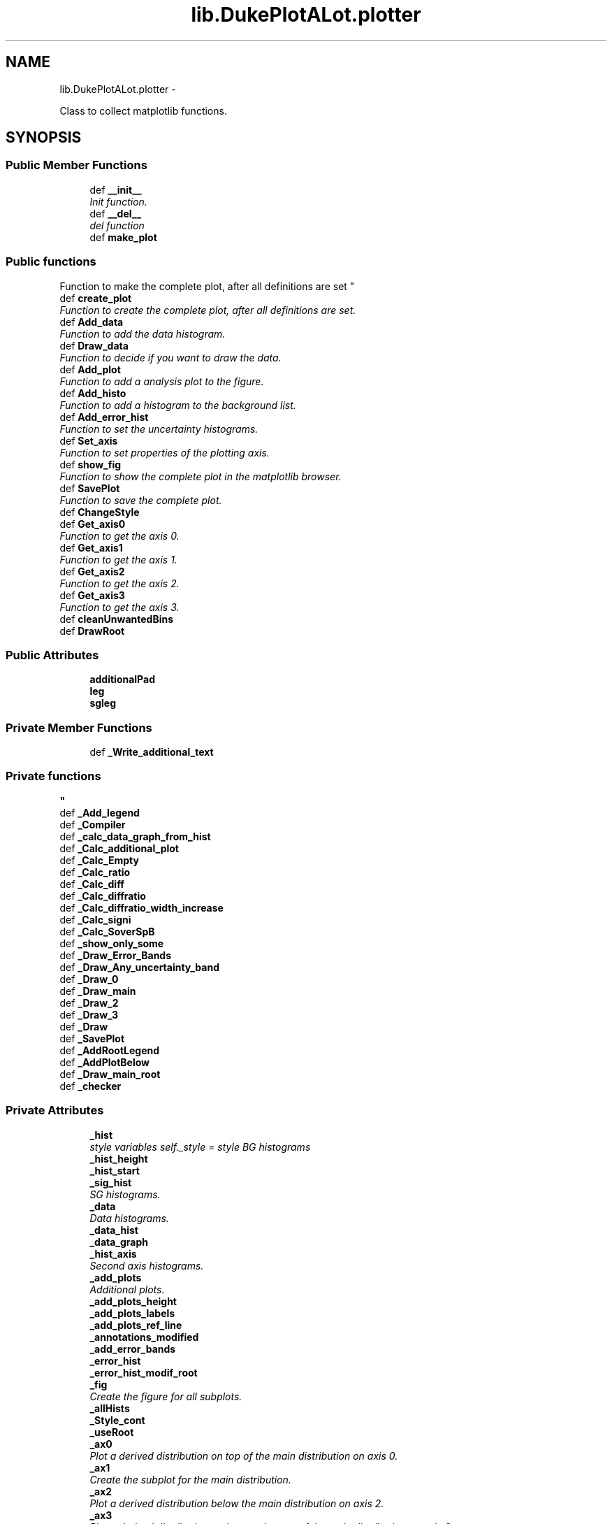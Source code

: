 .TH "lib.DukePlotALot.plotter" 3 "Mon Sep 14 2015" "PlotLib" \" -*- nroff -*-
.ad l
.nh
.SH NAME
lib.DukePlotALot.plotter \- 
.PP
Class to collect matplotlib functions\&.  

.SH SYNOPSIS
.br
.PP
.SS "Public Member Functions"

.in +1c
.ti -1c
.RI "def \fB__init__\fP"
.br
.RI "\fIInit function\&. \fP"
.ti -1c
.RI "def \fB__del__\fP"
.br
.RI "\fIdel function \fP"
.ti -1c
.RI "def \fBmake_plot\fP"
.br
.RI "\fI
.PP
 
.SS "Public functions "
.PP
Function to make the complete plot, after all definitions are set \fP"
.ti -1c
.RI "def \fBcreate_plot\fP"
.br
.RI "\fIFunction to create the complete plot, after all definitions are set\&. \fP"
.ti -1c
.RI "def \fBAdd_data\fP"
.br
.RI "\fIFunction to add the data histogram\&. \fP"
.ti -1c
.RI "def \fBDraw_data\fP"
.br
.RI "\fIFunction to decide if you want to draw the data\&. \fP"
.ti -1c
.RI "def \fBAdd_plot\fP"
.br
.RI "\fIFunction to add a analysis plot to the figure\&. \fP"
.ti -1c
.RI "def \fBAdd_histo\fP"
.br
.RI "\fIFunction to add a histogram to the background list\&. \fP"
.ti -1c
.RI "def \fBAdd_error_hist\fP"
.br
.RI "\fIFunction to set the uncertainty histograms\&. \fP"
.ti -1c
.RI "def \fBSet_axis\fP"
.br
.RI "\fIFunction to set properties of the plotting axis\&. \fP"
.ti -1c
.RI "def \fBshow_fig\fP"
.br
.RI "\fIFunction to show the complete plot in the matplotlib browser\&. \fP"
.ti -1c
.RI "def \fBSavePlot\fP"
.br
.RI "\fIFunction to save the complete plot\&. \fP"
.ti -1c
.RI "def \fBChangeStyle\fP"
.br
.ti -1c
.RI "def \fBGet_axis0\fP"
.br
.RI "\fIFunction to get the axis 0\&. \fP"
.ti -1c
.RI "def \fBGet_axis1\fP"
.br
.RI "\fIFunction to get the axis 1\&. \fP"
.ti -1c
.RI "def \fBGet_axis2\fP"
.br
.RI "\fIFunction to get the axis 2\&. \fP"
.ti -1c
.RI "def \fBGet_axis3\fP"
.br
.RI "\fIFunction to get the axis 3\&. \fP"
.ti -1c
.RI "def \fBcleanUnwantedBins\fP"
.br
.ti -1c
.RI "def \fBDrawRoot\fP"
.br
.in -1c
.SS "Public Attributes"

.in +1c
.ti -1c
.RI "\fBadditionalPad\fP"
.br
.ti -1c
.RI "\fBleg\fP"
.br
.ti -1c
.RI "\fBsgleg\fP"
.br
.in -1c
.SS "Private Member Functions"

.in +1c
.ti -1c
.RI "def \fB_Write_additional_text\fP"
.br
.RI "\fI
.PP
 
.SS "Private functions "
\fP"
.ti -1c
.RI "def \fB_Add_legend\fP"
.br
.ti -1c
.RI "def \fB_Compiler\fP"
.br
.ti -1c
.RI "def \fB_calc_data_graph_from_hist\fP"
.br
.ti -1c
.RI "def \fB_Calc_additional_plot\fP"
.br
.ti -1c
.RI "def \fB_Calc_Empty\fP"
.br
.ti -1c
.RI "def \fB_Calc_ratio\fP"
.br
.ti -1c
.RI "def \fB_Calc_diff\fP"
.br
.ti -1c
.RI "def \fB_Calc_diffratio\fP"
.br
.ti -1c
.RI "def \fB_Calc_diffratio_width_increase\fP"
.br
.ti -1c
.RI "def \fB_Calc_signi\fP"
.br
.ti -1c
.RI "def \fB_Calc_SoverSpB\fP"
.br
.ti -1c
.RI "def \fB_show_only_some\fP"
.br
.ti -1c
.RI "def \fB_Draw_Error_Bands\fP"
.br
.ti -1c
.RI "def \fB_Draw_Any_uncertainty_band\fP"
.br
.ti -1c
.RI "def \fB_Draw_0\fP"
.br
.ti -1c
.RI "def \fB_Draw_main\fP"
.br
.ti -1c
.RI "def \fB_Draw_2\fP"
.br
.ti -1c
.RI "def \fB_Draw_3\fP"
.br
.ti -1c
.RI "def \fB_Draw\fP"
.br
.ti -1c
.RI "def \fB_SavePlot\fP"
.br
.ti -1c
.RI "def \fB_AddRootLegend\fP"
.br
.ti -1c
.RI "def \fB_AddPlotBelow\fP"
.br
.ti -1c
.RI "def \fB_Draw_main_root\fP"
.br
.ti -1c
.RI "def \fB_checker\fP"
.br
.in -1c
.SS "Private Attributes"

.in +1c
.ti -1c
.RI "\fB_hist\fP"
.br
.RI "\fIstyle variables self\&._style = style BG histograms \fP"
.ti -1c
.RI "\fB_hist_height\fP"
.br
.ti -1c
.RI "\fB_hist_start\fP"
.br
.ti -1c
.RI "\fB_sig_hist\fP"
.br
.RI "\fISG histograms\&. \fP"
.ti -1c
.RI "\fB_data\fP"
.br
.RI "\fIData histograms\&. \fP"
.ti -1c
.RI "\fB_data_hist\fP"
.br
.ti -1c
.RI "\fB_data_graph\fP"
.br
.ti -1c
.RI "\fB_hist_axis\fP"
.br
.RI "\fISecond axis histograms\&. \fP"
.ti -1c
.RI "\fB_add_plots\fP"
.br
.RI "\fIAdditional plots\&. \fP"
.ti -1c
.RI "\fB_add_plots_height\fP"
.br
.ti -1c
.RI "\fB_add_plots_labels\fP"
.br
.ti -1c
.RI "\fB_add_plots_ref_line\fP"
.br
.ti -1c
.RI "\fB_annotations_modified\fP"
.br
.ti -1c
.RI "\fB_add_error_bands\fP"
.br
.ti -1c
.RI "\fB_error_hist\fP"
.br
.ti -1c
.RI "\fB_error_hist_modif_root\fP"
.br
.ti -1c
.RI "\fB_fig\fP"
.br
.RI "\fICreate the figure for all subplots\&. \fP"
.ti -1c
.RI "\fB_allHists\fP"
.br
.ti -1c
.RI "\fB_Style_cont\fP"
.br
.ti -1c
.RI "\fB_useRoot\fP"
.br
.ti -1c
.RI "\fB_ax0\fP"
.br
.RI "\fIPlot a derived distribution on top of the main distribution on axis 0\&. \fP"
.ti -1c
.RI "\fB_ax1\fP"
.br
.RI "\fICreate the subplot for the main distribution\&. \fP"
.ti -1c
.RI "\fB_ax2\fP"
.br
.RI "\fIPlot a derived distribution below the main distribution on axis 2\&. \fP"
.ti -1c
.RI "\fB_ax3\fP"
.br
.RI "\fIPlot a derived distribution at the very bottom of the main distribution on axis 3\&. \fP"
.ti -1c
.RI "\fB_mainPad\fP"
.br
.RI "\fIsetup the window and pads to draw a ratio \fP"
.ti -1c
.RI "\fB_canvas\fP"
.br
.ti -1c
.RI "\fB_referenceHeight\fP"
.br
.in -1c
.SH "Detailed Description"
.PP 
Class to collect matplotlib functions\&. 

To use the various matplotlib functions to produce the standard plots (with data[optional], signal[optional], background and uncertainties[optional])\&. Also different analysis distributions like ratio or siginficance can be added\&.
.PP
Include handling of overflow bins  Handling of asymetric errors (systematics)
.PP
written by Soeren Erdweg 2014-2015 
.PP
Definition at line 43 of file DukePlotALot\&.py\&.
.SH "Constructor & Destructor Documentation"
.PP 
.SS "def lib\&.DukePlotALot\&.plotter\&.__init__ (self, hist = \fC[]\fP, sig = \fC[]\fP, hist_axis = \fC[]\fP, data_hist = \fCNone\fP, data = \fCFalse\fP, style = \fCsc\&.style_container()\fP, kwargs)"

.PP
Init function\&. In this function the default variables are set\&. Also the style can be defined and the histogram input can be given\&. 
.PP
\fBParameters:\fP
.RS 4
\fIhist\fP List of background histograms (default = []) 
.br
\fIsig\fP List of signal histograms (default = []) 
.br
\fIdata_hist\fP Data histogram (default = None) 
.br
\fIdata\fP Bool if data should be plotted (default = False) 
.br
\fIstyle\fP Style container that should be used for the plot 
.br
\fIkwargs\fP dict of key word arguments that will be passed to style 
.RE
.PP

.PP
Definition at line 54 of file DukePlotALot\&.py\&.
.SS "def lib\&.DukePlotALot\&.plotter\&.__del__ (self)"

.PP
del function This deletes the main objects nedded to not get a crash at the end! 
.PP
Definition at line 97 of file DukePlotALot\&.py\&.
.PP
References lib\&.DukePlotALot\&.plotter\&._data_hist, lib\&.DukePlotALot\&.plotter\&._fig, lib\&.DukePlotALot\&.plotter\&._hist, lib\&.DukePlotALot\&.plotter\&._hist_axis, and lib\&.DukePlotALot\&.plotter\&._sig_hist\&.
.SH "Member Function Documentation"
.PP 
.SS "def lib\&.DukePlotALot\&.plotter\&._Add_legend (self)\fC [private]\fP"

.PP
Definition at line 327 of file DukePlotALot\&.py\&.
.PP
References lib\&.DukePlotALot\&.plotter\&._add_error_bands, lib\&.DukePlotALot\&.plotter\&._add_plots, lib\&.DukePlotALot\&.plotter\&._add_plots_height, lib\&.DukePlotALot\&.plotter\&._data, lib\&.DukePlotALot\&.plotter\&._error_hist, lib\&.DukePlotALot\&.plotter\&._hist, lib\&.DukePlotALot\&.plotter\&._hist_axis, and lib\&.DukePlotALot\&.plotter\&._sig_hist\&.
.SS "def lib\&.DukePlotALot\&.plotter\&._AddPlotBelow (self)\fC [private]\fP"

.PP
Definition at line 1390 of file DukePlotALot\&.py\&.
.PP
References lib\&.DukePlotALot\&.plotter\&._add_plots, and lib\&.DukePlotALot\&.plotter\&._add_plots_height\&.
.SS "def lib\&.DukePlotALot\&.plotter\&._AddRootLegend (self)\fC [private]\fP"

.PP
Definition at line 1357 of file DukePlotALot\&.py\&.
.PP
References lib\&.DukePlotALot\&.plotter\&._add_error_bands, lib\&.DukePlotALot\&.plotter\&._data, lib\&.DukePlotALot\&.plotter\&._data_hist, lib\&.DukePlotALot\&.plotter\&._error_hist, lib\&.DukePlotALot\&.plotter\&._error_hist_modif_root, lib\&.DukePlotALot\&.plotter\&._hist, lib\&.DukePlotALot\&.plotter\&._referenceHeight, and lib\&.DukePlotALot\&.plotter\&.leg\&.
.PP
Referenced by lib\&.DukePlotALot\&.plotter\&._Draw_main_root()\&.
.SS "def lib\&.DukePlotALot\&.plotter\&._Calc_additional_plot (self, plot, pos)\fC [private]\fP"

.PP
Definition at line 591 of file DukePlotALot\&.py\&.
.PP
References lib\&.DukePlotALot\&.plotter\&._add_plots_labels, lib\&.DukePlotALot\&.plotter\&._add_plots_ref_line, lib\&.DukePlotALot\&.plotter\&._Calc_diff(), lib\&.DukePlotALot\&.plotter\&._Calc_diffratio(), lib\&.DukePlotALot\&.plotter\&._Calc_diffratio_width_increase(), lib\&.DukePlotALot\&.plotter\&._Calc_Empty(), lib\&.DukePlotALot\&.plotter\&._Calc_ratio(), lib\&.DukePlotALot\&.plotter\&._Calc_signi(), and lib\&.DukePlotALot\&.plotter\&._Calc_SoverSpB()\&.
.SS "def lib\&.DukePlotALot\&.plotter\&._calc_data_graph_from_hist (self)\fC [private]\fP"

.PP
Definition at line 539 of file DukePlotALot\&.py\&.
.PP
References lib\&.DukePlotALot\&.plotter\&._data_graph, and lib\&.DukePlotALot\&.plotter\&._data_hist\&.
.PP
Referenced by lib\&.DukePlotALot\&.plotter\&._Compiler(), and lib\&.DukePlotALot\&.plotter\&._Draw_main_root()\&.
.SS "def lib\&.DukePlotALot\&.plotter\&._Calc_diff (self)\fC [private]\fP"

.PP
Definition at line 664 of file DukePlotALot\&.py\&.
.PP
References lib\&.DukePlotALot\&.plotter\&._data_hist, lib\&.DukePlotALot\&.plotter\&._error_hist, lib\&.DukePlotALot\&.plotter\&._hist, and lib\&.DukePlotALot\&.plotter\&.cleanUnwantedBins()\&.
.PP
Referenced by lib\&.DukePlotALot\&.plotter\&._Calc_additional_plot()\&.
.SS "def lib\&.DukePlotALot\&.plotter\&._Calc_diffratio (self)\fC [private]\fP"

.PP
Definition at line 696 of file DukePlotALot\&.py\&.
.PP
References lib\&.DukePlotALot\&.plotter\&._data_hist, lib\&.DukePlotALot\&.plotter\&._error_hist, lib\&.DukePlotALot\&.plotter\&._hist, and lib\&.DukePlotALot\&.plotter\&.cleanUnwantedBins()\&.
.PP
Referenced by lib\&.DukePlotALot\&.plotter\&._Calc_additional_plot()\&.
.SS "def lib\&.DukePlotALot\&.plotter\&._Calc_diffratio_width_increase (self)\fC [private]\fP"

.PP
Definition at line 734 of file DukePlotALot\&.py\&.
.PP
References lib\&.DukePlotALot\&.plotter\&._error_hist, lib\&.DukePlotALot\&.plotter\&._hist, and lib\&.DukePlotALot\&.plotter\&.cleanUnwantedBins()\&.
.PP
Referenced by lib\&.DukePlotALot\&.plotter\&._Calc_additional_plot()\&.
.SS "def lib\&.DukePlotALot\&.plotter\&._Calc_Empty (self)\fC [private]\fP"

.PP
Definition at line 622 of file DukePlotALot\&.py\&.
.PP
References lib\&.DukePlotALot\&.plotter\&._hist, and lib\&.DukePlotALot\&.plotter\&._sig_hist\&.
.PP
Referenced by lib\&.DukePlotALot\&.plotter\&._Calc_additional_plot()\&.
.SS "def lib\&.DukePlotALot\&.plotter\&._Calc_ratio (self)\fC [private]\fP"

.PP
Definition at line 632 of file DukePlotALot\&.py\&.
.PP
References lib\&.DukePlotALot\&.plotter\&._data_hist, lib\&.DukePlotALot\&.plotter\&._error_hist, lib\&.DukePlotALot\&.plotter\&._hist, and lib\&.DukePlotALot\&.plotter\&.cleanUnwantedBins()\&.
.PP
Referenced by lib\&.DukePlotALot\&.plotter\&._Calc_additional_plot()\&.
.SS "def lib\&.DukePlotALot\&.plotter\&._Calc_signi (self)\fC [private]\fP"

.PP
Definition at line 801 of file DukePlotALot\&.py\&.
.PP
References lib\&.DukePlotALot\&.plotter\&._error_hist, and lib\&.DukePlotALot\&.plotter\&._hist\&.
.PP
Referenced by lib\&.DukePlotALot\&.plotter\&._Calc_additional_plot()\&.
.SS "def lib\&.DukePlotALot\&.plotter\&._Calc_SoverSpB (self)\fC [private]\fP"

.PP
Definition at line 851 of file DukePlotALot\&.py\&.
.PP
References lib\&.DukePlotALot\&.plotter\&._error_hist, lib\&.DukePlotALot\&.plotter\&._hist, and lib\&.DukePlotALot\&.plotter\&._sig_hist\&.
.PP
Referenced by lib\&.DukePlotALot\&.plotter\&._Calc_additional_plot()\&.
.SS "def lib\&.DukePlotALot\&.plotter\&._checker (self)\fC [private]\fP"

.PP
Definition at line 1650 of file DukePlotALot\&.py\&.
.PP
Referenced by lib\&.DukePlotALot\&.plotter\&.create_plot(), and lib\&.DukePlotALot\&.plotter\&.make_plot()\&.
.SS "def lib\&.DukePlotALot\&.plotter\&._Compiler (self)\fC [private]\fP"

.PP
Definition at line 474 of file DukePlotALot\&.py\&.
.PP
References lib\&.DukePlotALot\&.plotter\&._add_error_bands, lib\&.DukePlotALot\&.plotter\&._add_plots, lib\&.DukePlotALot\&.plotter\&._add_plots_height, lib\&.DukePlotALot\&.plotter\&._calc_data_graph_from_hist(), lib\&.DukePlotALot\&.plotter\&._data, lib\&.DukePlotALot\&.plotter\&._error_hist, lib\&.DukePlotALot\&.plotter\&._hist, lib\&.DukePlotALot\&.plotter\&._hist_height, lib\&.DukePlotALot\&.plotter\&._hist_start, and lib\&.DukePlotALot\&.plotter\&._useRoot\&.
.PP
Referenced by lib\&.DukePlotALot\&.plotter\&.create_plot(), and lib\&.DukePlotALot\&.plotter\&.make_plot()\&.
.SS "def lib\&.DukePlotALot\&.plotter\&._Draw (self)\fC [private]\fP"

.PP
Definition at line 1317 of file DukePlotALot\&.py\&.
.PP
References lib\&.DukePlotALot\&.plotter\&._Draw_0(), lib\&.DukePlotALot\&.plotter\&._Draw_2(), lib\&.DukePlotALot\&.plotter\&._Draw_3(), lib\&.DukePlotALot\&.plotter\&._Draw_main(), lib\&.DukePlotALot\&.plotter\&._hist_axis, lib\&.DukePlotALot\&.plotter\&._useRoot, lib\&.DukePlotALot\&.plotter\&._Write_additional_text(), and lib\&.DukePlotALot\&.plotter\&.DrawRoot()\&.
.PP
Referenced by lib\&.DukePlotALot\&.plotter\&.create_plot(), and lib\&.DukePlotALot\&.plotter\&.make_plot()\&.
.SS "def lib\&.DukePlotALot\&.plotter\&._Draw_0 (self)\fC [private]\fP"

.PP
Definition at line 978 of file DukePlotALot\&.py\&.
.PP
References lib\&.DukePlotALot\&.plotter\&._add_plots\&.
.PP
Referenced by lib\&.DukePlotALot\&.plotter\&._Draw()\&.
.SS "def lib\&.DukePlotALot\&.plotter\&._Draw_2 (self)\fC [private]\fP"

.PP
Definition at line 1188 of file DukePlotALot\&.py\&.
.PP
References lib\&.DukePlotALot\&.plotter\&._add_plots\&.
.PP
Referenced by lib\&.DukePlotALot\&.plotter\&._Draw()\&.
.SS "def lib\&.DukePlotALot\&.plotter\&._Draw_3 (self)\fC [private]\fP"

.PP
Definition at line 1259 of file DukePlotALot\&.py\&.
.PP
References lib\&.DukePlotALot\&.plotter\&._add_plots\&.
.PP
Referenced by lib\&.DukePlotALot\&.plotter\&._Draw()\&.
.SS "def lib\&.DukePlotALot\&.plotter\&._Draw_Any_uncertainty_band (self, axis, x, y, err)\fC [private]\fP"

.PP
Definition at line 924 of file DukePlotALot\&.py\&.
.PP
References lib\&.DukePlotALot\&.plotter\&._error_hist\&.
.PP
Referenced by lib\&.DukePlotALot\&.plotter\&._Draw_Error_Bands()\&.
.SS "def lib\&.DukePlotALot\&.plotter\&._Draw_Error_Bands (self, axis1)\fC [private]\fP"

.PP
Definition at line 898 of file DukePlotALot\&.py\&.
.PP
References lib\&.DukePlotALot\&.plotter\&._Draw_Any_uncertainty_band(), lib\&.DukePlotALot\&.plotter\&._error_hist, and lib\&.DukePlotALot\&.plotter\&._hist\&.
.SS "def lib\&.DukePlotALot\&.plotter\&._Draw_main (self)\fC [private]\fP"

.PP
Definition at line 1028 of file DukePlotALot\&.py\&.
.PP
References lib\&.DukePlotALot\&.plotter\&._fig\&.
.PP
Referenced by lib\&.DukePlotALot\&.plotter\&._Draw(), and lib\&.DukePlotALot2D\&.plotter2D\&.create_plot()\&.
.SS "def lib\&.DukePlotALot\&.plotter\&._Draw_main_root (self)\fC [private]\fP"

.PP
Definition at line 1521 of file DukePlotALot\&.py\&.
.PP
References lib\&.DukePlotALot\&.plotter\&._add_error_bands, lib\&.DukePlotALot\&.plotter\&._AddRootLegend(), lib\&.DukePlotALot\&.plotter\&._calc_data_graph_from_hist(), lib\&.DukePlotALot\&.plotter\&._data, lib\&.DukePlotALot\&.plotter\&._data_graph, lib\&.DukePlotALot\&.plotter\&._error_hist, lib\&.DukePlotALot\&.plotter\&._error_hist_modif_root, lib\&.DukePlotALot\&.plotter\&._hist, and lib\&.DukePlotALot\&.plotter\&._sig_hist\&.
.SS "def lib\&.DukePlotALot\&.plotter\&._SavePlot (self, out_name)\fC [private]\fP"

.PP
Definition at line 1337 of file DukePlotALot\&.py\&.
.PP
References lib\&.DukePlotALot\&.plotter\&._useRoot\&.
.PP
Referenced by lib\&.DukePlotALot\&.plotter\&.make_plot(), lib\&.DukePlotALot2D\&.plotter2D\&.save_plot(), and lib\&.DukePlotALot\&.plotter\&.SavePlot()\&.
.SS "def lib\&.DukePlotALot\&.plotter\&._show_only_some (self, x, pos)\fC [private]\fP"

.PP
Definition at line 892 of file DukePlotALot\&.py\&.
.SS "def lib\&.DukePlotALot\&.plotter\&._Write_additional_text (self)\fC [private]\fP"

.PP

.PP
 
.SS "Private functions "

.PP
Definition at line 296 of file DukePlotALot\&.py\&.
.PP
References lib\&.DukePlotALot\&.plotter\&._hist_axis\&.
.PP
Referenced by lib\&.DukePlotALot\&.plotter\&._Draw()\&.
.SS "def lib\&.DukePlotALot\&.plotter\&.Add_data (self, data_hist, doData = \fCTrue\fP)"

.PP
Function to add the data histogram\&. This function is used to add a data histogram and set the bool to plot the data 
.PP
\fBParameters:\fP
.RS 4
\fIdata_hist\fP Data histogram that should be added 
.br
\fIdoData\fP Boolean if the data should be drawn (default = True) 
.RE
.PP

.PP
Definition at line 146 of file DukePlotALot\&.py\&.
.PP
References lib\&.DukePlotALot\&.plotter\&._data, and lib\&.DukePlotALot\&.plotter\&._data_hist\&.
.SS "def lib\&.DukePlotALot\&.plotter\&.Add_error_hist (self, histo = \fC[]\fP, labels = \fC[]\fP, band_center = \fC'ref'\fP, stacking = \fC'No'\fP)"

.PP
Function to set the uncertainty histograms\&. This function is used to add the systematic uncertainty histograms\&. 
.PP
\fBParameters:\fP
.RS 4
\fIhisto\fP List of histograms that contain as bin content the relativ systematic uncertainties\&. 
.br
\fIlabels\fP List of labels for the systematic uncertainties\&. 
.br
\fIband_center\fP Parameter where the error band should be centered ('ref', at the reference line, or 'val' around the e\&.g\&. ratio value) (default = 'ref') 
.br
\fIstacking\fP String to identify how to stack different systematic uncertainties ('No' stacking, 'linear' stacking, 'Nosum' no sum at all) (Default = 'No') 
.RE
.PP

.PP
Definition at line 204 of file DukePlotALot\&.py\&.
.PP
References lib\&.DukePlotALot\&.plotter\&._add_error_bands, and lib\&.DukePlotALot\&.plotter\&._error_hist\&.
.SS "def lib\&.DukePlotALot\&.plotter\&.Add_histo (self, histo)"

.PP
Function to add a histogram to the background list\&. This function is used to add an additional histogram to the list of background histogram\&. 
.PP
\fBParameters:\fP
.RS 4
\fIhisto\fP Histogram that should be added 
.RE
.PP

.PP
Definition at line 192 of file DukePlotALot\&.py\&.
.SS "def lib\&.DukePlotALot\&.plotter\&.Add_plot (self, plot = \fC'Ratio'\fP, pos = \fC0\fP, height = \fC15\fP, label = \fC''\fP)"

.PP
Function to add a analysis plot to the figure\&. This function is called to add an additional plot to the figure and define its properties, like where it should be placed and how much space of the figure should be taken by this plot\&. At the moment 'Ratio', 'Diff', 'Signi', 'DiffRatio' and 'SoverSplusB' are available as additional plots\&. 
.PP
\fBParameters:\fP
.RS 4
\fIplot\fP String of the plot name that should be added (default = 'Ratio') 
.br
\fIpos\fP Position where the plot should be added, 0 is on top of the main plot, 1 and 2 at the bottom (default = 0) 
.br
\fIheight\fP Height of the Plot from the whole plotting range in percent (default = 15) 
.br
\fIlabel\fP Label of the y-axis for this additional plot (default = ''[Use the default of this specific analysis plot]) 
.RE
.PP

.PP
Definition at line 168 of file DukePlotALot\&.py\&.
.PP
References lib\&.DukePlotALot\&.plotter\&._add_plots, lib\&.DukePlotALot\&.plotter\&._add_plots_height, and lib\&.DukePlotALot\&.plotter\&._add_plots_labels\&.
.SS "def lib\&.DukePlotALot\&.plotter\&.ChangeStyle (self, kwargs)"

.PP
Definition at line 241 of file DukePlotALot\&.py\&.
.PP
References lib\&.DukePlotALot\&.plotter\&._Style_cont\&.
.SS "def lib\&.DukePlotALot\&.plotter\&.cleanUnwantedBins (self, hist, toCleanHists)"

.PP
Definition at line 579 of file DukePlotALot\&.py\&.
.PP
Referenced by lib\&.DukePlotALot\&.plotter\&._Calc_diff(), lib\&.DukePlotALot\&.plotter\&._Calc_diffratio(), lib\&.DukePlotALot\&.plotter\&._Calc_diffratio_width_increase(), and lib\&.DukePlotALot\&.plotter\&._Calc_ratio()\&.
.SS "def lib\&.DukePlotALot\&.plotter\&.create_plot (self)"

.PP
Function to create the complete plot, after all definitions are set\&. This function calls the different sub functions used to produce the final plotsbut does not save it\&. 
.PP
\fBParameters:\fP
.RS 4
\fI_fig\fP Created plot, to do your own custemization 
.RE
.PP

.PP
Definition at line 125 of file DukePlotALot\&.py\&.
.PP
References lib\&.DukePlotALot\&.plotter\&._checker(), lib\&.DukePlotALot\&.plotter\&._Compiler(), lib\&.DukePlotALot\&.plotter\&._Draw(), and lib\&.DukePlotALot\&.plotter\&._fig\&.
.SS "def lib\&.DukePlotALot\&.plotter\&.Draw_data (self, doData = \fCTrue\fP)"

.PP
Function to decide if you want to draw the data\&. This function is used to set the bool to plot the data 
.PP
\fBParameters:\fP
.RS 4
\fIdoData\fP Boolean if the data should be drawn (default = True) 
.RE
.PP

.PP
Definition at line 154 of file DukePlotALot\&.py\&.
.PP
References lib\&.DukePlotALot\&.plotter\&._data\&.
.SS "def lib\&.DukePlotALot\&.plotter\&.DrawRoot (self)"

.PP
Definition at line 1486 of file DukePlotALot\&.py\&.
.PP
Referenced by lib\&.DukePlotALot\&.plotter\&._Draw()\&.
.SS "def lib\&.DukePlotALot\&.plotter\&.Get_axis0 (self)"

.PP
Function to get the axis 0\&. This function returns the axis for the top plot 
.PP
\fBParameters:\fP
.RS 4
\fIself\&._ax0\fP axis 0 
.RE
.PP

.PP
Definition at line 253 of file DukePlotALot\&.py\&.
.PP
References lib\&.DukePlotALot\&.plotter\&._ax0\&.
.SS "def lib\&.DukePlotALot\&.plotter\&.Get_axis1 (self)"

.PP
Function to get the axis 1\&. This function returns the axis for the main plot 
.PP
\fBParameters:\fP
.RS 4
\fIself\&._ax1\fP axis 1 
.RE
.PP

.PP
Definition at line 264 of file DukePlotALot\&.py\&.
.PP
References lib\&.DukePlotALot\&.plotter\&._ax1\&.
.SS "def lib\&.DukePlotALot\&.plotter\&.Get_axis2 (self)"

.PP
Function to get the axis 2\&. This function returns the axis for the plot below the main plot 
.PP
\fBParameters:\fP
.RS 4
\fIself\&._ax2\fP axis 2 
.RE
.PP

.PP
Definition at line 275 of file DukePlotALot\&.py\&.
.PP
References lib\&.DukePlotALot\&.plotter\&._ax2\&.
.SS "def lib\&.DukePlotALot\&.plotter\&.Get_axis3 (self)"

.PP
Function to get the axis 3\&. This function returns the axis for the lowest plot 
.PP
\fBParameters:\fP
.RS 4
\fIself\&._ax3\fP axis 3 
.RE
.PP

.PP
Definition at line 286 of file DukePlotALot\&.py\&.
.PP
References lib\&.DukePlotALot\&.plotter\&._ax3\&.
.SS "def lib\&.DukePlotALot\&.plotter\&.make_plot (self, out_name)"

.PP

.PP
 
.SS "Public functions "
.PP
Function to make the complete plot, after all definitions are set This function calls the different sub functions used to produce the final plots and save it\&. 
.PP
\fBParameters:\fP
.RS 4
\fIout_name\fP Name of the output file that should be produced 
.RE
.PP

.PP
Definition at line 112 of file DukePlotALot\&.py\&.
.PP
References lib\&.DukePlotALot\&.plotter\&._checker(), lib\&.DukePlotALot\&.plotter\&._Compiler(), lib\&.DukePlotALot\&.plotter\&._Draw(), lib\&.DukePlotALot\&.plotter\&._SavePlot(), and lib\&.DukePlotALot\&.plotter\&.show_fig()\&.
.SS "def lib\&.DukePlotALot\&.plotter\&.SavePlot (self, out_name)"

.PP
Function to save the complete plot\&. This function saves the plot you which is stored in the object so create it first 
.PP
\fBParameters:\fP
.RS 4
\fIout_name\fP name of the output file 
.RE
.PP

.PP
Definition at line 238 of file DukePlotALot\&.py\&.
.PP
References lib\&.DukePlotALot\&.plotter\&._SavePlot()\&.
.SS "def lib\&.DukePlotALot\&.plotter\&.Set_axis (self, logx = \fCFalse\fP, logy = \fCTrue\fP, ymin = \fC-1\fP, ymax = \fC-1\fP, xmin = \fC-1\fP, xmax = \fC-1\fP, grid = \fCFalse\fP)"

.PP
Function to set properties of the plotting axis\&. This function sets axis properties like the y-range or if any axis should be logarithmic\&. 
.PP
\fBParameters:\fP
.RS 4
\fIlogx\fP Boolean if the x-axis should be logarithmic (Default = False) 
.br
\fIlogy\fP Boolean if the y-axis should be logarithmic (Default = True) 
.br
\fIymin\fP Minimum plotting range for the y-axis (Default = -1 automatic values) 
.br
\fIymax\fP Maximum plotting range for the y-axis (Default = -1 automatic values) 
.br
\fIxmin\fP Minimum plotting range for the x-axis (Default = -1 range from hist) 
.br
\fIxmax\fP Maximum plotting range for the x-axis (Default = -1 range from hist) 
.RE
.PP

.PP
Definition at line 222 of file DukePlotALot\&.py\&.
.SS "def lib\&.DukePlotALot\&.plotter\&.show_fig (self)"

.PP
Function to show the complete plot in the matplotlib browser\&. This function shows the plot in the matplotlib browser, so that the user can modify it\&. 
.PP
Definition at line 229 of file DukePlotALot\&.py\&.
.PP
References lib\&.DukePlotALot\&.plotter\&._useRoot\&.
.PP
Referenced by lib\&.DukePlotALot\&.plotter\&.make_plot()\&.
.SH "Member Data Documentation"
.PP 
.SS "lib\&.DukePlotALot\&.plotter\&._add_error_bands\fC [private]\fP"

.PP
Definition at line 75 of file DukePlotALot\&.py\&.
.PP
Referenced by lib\&.DukePlotALot\&.plotter\&._Add_legend(), lib\&.DukePlotALot\&.plotter\&._AddRootLegend(), lib\&.DukePlotALot\&.plotter\&._Compiler(), lib\&.DukePlotALot\&.plotter\&._Draw_main_root(), and lib\&.DukePlotALot\&.plotter\&.Add_error_hist()\&.
.SS "lib\&.DukePlotALot\&.plotter\&._add_plots\fC [private]\fP"

.PP
Additional plots\&. 
.PP
Definition at line 70 of file DukePlotALot\&.py\&.
.PP
Referenced by lib\&.DukePlotALot\&.plotter\&._Add_legend(), lib\&.DukePlotALot\&.plotter\&._AddPlotBelow(), lib\&.DukePlotALot\&.plotter\&._Compiler(), lib\&.DukePlotALot\&.plotter\&._Draw_0(), lib\&.DukePlotALot\&.plotter\&._Draw_2(), lib\&.DukePlotALot\&.plotter\&._Draw_3(), and lib\&.DukePlotALot\&.plotter\&.Add_plot()\&.
.SS "lib\&.DukePlotALot\&.plotter\&._add_plots_height\fC [private]\fP"

.PP
Definition at line 71 of file DukePlotALot\&.py\&.
.PP
Referenced by lib\&.DukePlotALot\&.plotter\&._Add_legend(), lib\&.DukePlotALot\&.plotter\&._AddPlotBelow(), lib\&.DukePlotALot\&.plotter\&._Compiler(), and lib\&.DukePlotALot\&.plotter\&.Add_plot()\&.
.SS "lib\&.DukePlotALot\&.plotter\&._add_plots_labels\fC [private]\fP"

.PP
Definition at line 72 of file DukePlotALot\&.py\&.
.PP
Referenced by lib\&.DukePlotALot\&.plotter\&._Calc_additional_plot(), and lib\&.DukePlotALot\&.plotter\&.Add_plot()\&.
.SS "lib\&.DukePlotALot\&.plotter\&._add_plots_ref_line\fC [private]\fP"

.PP
Definition at line 73 of file DukePlotALot\&.py\&.
.PP
Referenced by lib\&.DukePlotALot\&.plotter\&._Calc_additional_plot()\&.
.SS "lib\&.DukePlotALot\&.plotter\&._allHists\fC [private]\fP"

.PP
Definition at line 79 of file DukePlotALot\&.py\&.
.SS "lib\&.DukePlotALot\&.plotter\&._annotations_modified\fC [private]\fP"

.PP
Definition at line 74 of file DukePlotALot\&.py\&.
.SS "lib\&.DukePlotALot\&.plotter\&._ax0\fC [private]\fP"

.PP
Plot a derived distribution on top of the main distribution on axis 0\&. 
.PP
Definition at line 981 of file DukePlotALot\&.py\&.
.PP
Referenced by lib\&.DukePlotALot\&.plotter\&.Get_axis0()\&.
.SS "lib\&.DukePlotALot\&.plotter\&._ax1\fC [private]\fP"

.PP
Create the subplot for the main distribution\&. 
.PP
Definition at line 1032 of file DukePlotALot\&.py\&.
.PP
Referenced by lib\&.DukePlotALot2D\&.plotter2D\&.Get_2D_axis(), and lib\&.DukePlotALot\&.plotter\&.Get_axis1()\&.
.SS "lib\&.DukePlotALot\&.plotter\&._ax2\fC [private]\fP"

.PP
Plot a derived distribution below the main distribution on axis 2\&. 
.PP
Definition at line 1191 of file DukePlotALot\&.py\&.
.PP
Referenced by lib\&.DukePlotALot\&.plotter\&.Get_axis2(), and lib\&.DukePlotALot2D\&.plotter2D\&.Get_x_projection_axis()\&.
.SS "lib\&.DukePlotALot\&.plotter\&._ax3\fC [private]\fP"

.PP
Plot a derived distribution at the very bottom of the main distribution on axis 3\&. 
.PP
Definition at line 1262 of file DukePlotALot\&.py\&.
.PP
Referenced by lib\&.DukePlotALot\&.plotter\&.Get_axis3(), and lib\&.DukePlotALot2D\&.plotter2D\&.Get_y_projection_axis()\&.
.SS "lib\&.DukePlotALot\&.plotter\&._canvas\fC [private]\fP"

.PP
Definition at line 1491 of file DukePlotALot\&.py\&.
.SS "lib\&.DukePlotALot\&.plotter\&._data\fC [private]\fP"

.PP
Data histograms\&. 
.PP
Definition at line 64 of file DukePlotALot\&.py\&.
.PP
Referenced by lib\&.DukePlotALot\&.plotter\&._Add_legend(), lib\&.DukePlotALot\&.plotter\&._AddRootLegend(), lib\&.DukePlotALot\&.plotter\&._Compiler(), lib\&.DukePlotALot\&.plotter\&._Draw_main_root(), lib\&.DukePlotALot\&.plotter\&.Add_data(), and lib\&.DukePlotALot\&.plotter\&.Draw_data()\&.
.SS "lib\&.DukePlotALot\&.plotter\&._data_graph\fC [private]\fP"

.PP
Definition at line 66 of file DukePlotALot\&.py\&.
.PP
Referenced by lib\&.DukePlotALot\&.plotter\&._calc_data_graph_from_hist(), and lib\&.DukePlotALot\&.plotter\&._Draw_main_root()\&.
.SS "lib\&.DukePlotALot\&.plotter\&._data_hist\fC [private]\fP"

.PP
Definition at line 65 of file DukePlotALot\&.py\&.
.PP
Referenced by lib\&.DukePlotALot\&.plotter\&.__del__(), lib\&.DukePlotALot\&.plotter\&._AddRootLegend(), lib\&.DukePlotALot\&.plotter\&._calc_data_graph_from_hist(), lib\&.DukePlotALot\&.plotter\&._Calc_diff(), lib\&.DukePlotALot\&.plotter\&._Calc_diffratio(), lib\&.DukePlotALot\&.plotter\&._Calc_ratio(), and lib\&.DukePlotALot\&.plotter\&.Add_data()\&.
.SS "lib\&.DukePlotALot\&.plotter\&._error_hist\fC [private]\fP"

.PP
Definition at line 76 of file DukePlotALot\&.py\&.
.PP
Referenced by lib\&.DukePlotALot\&.plotter\&._Add_legend(), lib\&.DukePlotALot\&.plotter\&._AddRootLegend(), lib\&.DukePlotALot\&.plotter\&._Calc_diff(), lib\&.DukePlotALot\&.plotter\&._Calc_diffratio(), lib\&.DukePlotALot\&.plotter\&._Calc_diffratio_width_increase(), lib\&.DukePlotALot\&.plotter\&._Calc_ratio(), lib\&.DukePlotALot\&.plotter\&._Calc_signi(), lib\&.DukePlotALot\&.plotter\&._Calc_SoverSpB(), lib\&.DukePlotALot\&.plotter\&._Compiler(), lib\&.DukePlotALot\&.plotter\&._Draw_Any_uncertainty_band(), lib\&.DukePlotALot\&.plotter\&._Draw_Error_Bands(), lib\&.DukePlotALot\&.plotter\&._Draw_main_root(), and lib\&.DukePlotALot\&.plotter\&.Add_error_hist()\&.
.SS "lib\&.DukePlotALot\&.plotter\&._error_hist_modif_root\fC [private]\fP"

.PP
Definition at line 77 of file DukePlotALot\&.py\&.
.PP
Referenced by lib\&.DukePlotALot\&.plotter\&._AddRootLegend(), and lib\&.DukePlotALot\&.plotter\&._Draw_main_root()\&.
.SS "lib\&.DukePlotALot\&.plotter\&._fig\fC [private]\fP"

.PP
Create the figure for all subplots\&. 
.PP
Definition at line 78 of file DukePlotALot\&.py\&.
.PP
Referenced by lib\&.DukePlotALot\&.plotter\&.__del__(), lib\&.DukePlotALot\&.plotter\&._Draw_main(), and lib\&.DukePlotALot\&.plotter\&.create_plot()\&.
.SS "lib\&.DukePlotALot\&.plotter\&._hist\fC [private]\fP"

.PP
style variables self\&._style = style BG histograms 
.PP
Definition at line 58 of file DukePlotALot\&.py\&.
.PP
Referenced by lib\&.DukePlotALot\&.plotter\&.__del__(), lib\&.DukePlotALot\&.plotter\&._Add_legend(), lib\&.DukePlotALot\&.plotter\&._AddRootLegend(), lib\&.DukePlotALot\&.plotter\&._Calc_diff(), lib\&.DukePlotALot\&.plotter\&._Calc_diffratio(), lib\&.DukePlotALot\&.plotter\&._Calc_diffratio_width_increase(), lib\&.DukePlotALot\&.plotter\&._Calc_Empty(), lib\&.DukePlotALot\&.plotter\&._Calc_ratio(), lib\&.DukePlotALot\&.plotter\&._Calc_signi(), lib\&.DukePlotALot\&.plotter\&._Calc_SoverSpB(), lib\&.DukePlotALot\&.plotter\&._Compiler(), lib\&.DukePlotALot\&.plotter\&._Draw_Error_Bands(), lib\&.DukePlotALot\&.plotter\&._Draw_main_root(), and lib\&.DukePlotALot2D\&.plotter2D\&.create_plot()\&.
.SS "lib\&.DukePlotALot\&.plotter\&._hist_axis\fC [private]\fP"

.PP
Second axis histograms\&. 
.PP
Definition at line 68 of file DukePlotALot\&.py\&.
.PP
Referenced by lib\&.DukePlotALot\&.plotter\&.__del__(), lib\&.DukePlotALot\&.plotter\&._Add_legend(), lib\&.DukePlotALot\&.plotter\&._Draw(), and lib\&.DukePlotALot\&.plotter\&._Write_additional_text()\&.
.SS "lib\&.DukePlotALot\&.plotter\&._hist_height\fC [private]\fP"

.PP
Definition at line 59 of file DukePlotALot\&.py\&.
.PP
Referenced by lib\&.DukePlotALot\&.plotter\&._Compiler()\&.
.SS "lib\&.DukePlotALot\&.plotter\&._hist_start\fC [private]\fP"

.PP
Definition at line 60 of file DukePlotALot\&.py\&.
.PP
Referenced by lib\&.DukePlotALot\&.plotter\&._Compiler()\&.
.SS "lib\&.DukePlotALot\&.plotter\&._mainPad\fC [private]\fP"

.PP
setup the window and pads to draw a ratio set all the margins correct this can be imporved perhaps 
.PP
Definition at line 1410 of file DukePlotALot\&.py\&.
.SS "lib\&.DukePlotALot\&.plotter\&._referenceHeight\fC [private]\fP"

.PP
Definition at line 1492 of file DukePlotALot\&.py\&.
.PP
Referenced by lib\&.DukePlotALot\&.plotter\&._AddRootLegend()\&.
.SS "lib\&.DukePlotALot\&.plotter\&._sig_hist\fC [private]\fP"

.PP
SG histograms\&. 
.PP
Definition at line 62 of file DukePlotALot\&.py\&.
.PP
Referenced by lib\&.DukePlotALot\&.plotter\&.__del__(), lib\&.DukePlotALot\&.plotter\&._Add_legend(), lib\&.DukePlotALot\&.plotter\&._Calc_Empty(), lib\&.DukePlotALot\&.plotter\&._Calc_SoverSpB(), and lib\&.DukePlotALot\&.plotter\&._Draw_main_root()\&.
.SS "lib\&.DukePlotALot\&.plotter\&._Style_cont\fC [private]\fP"

.PP
Definition at line 80 of file DukePlotALot\&.py\&.
.PP
Referenced by lib\&.DukePlotALot\&.plotter\&.ChangeStyle()\&.
.SS "lib\&.DukePlotALot\&.plotter\&._useRoot\fC [private]\fP"

.PP
Definition at line 81 of file DukePlotALot\&.py\&.
.PP
Referenced by lib\&.DukePlotALot\&.plotter\&._Compiler(), lib\&.DukePlotALot\&.plotter\&._Draw(), lib\&.DukePlotALot\&.plotter\&._SavePlot(), lib\&.style_class\&.style_container\&.Get_useRoot(), and lib\&.DukePlotALot\&.plotter\&.show_fig()\&.
.SS "lib\&.DukePlotALot\&.plotter\&.additionalPad"

.PP
Definition at line 92 of file DukePlotALot\&.py\&.
.SS "lib\&.DukePlotALot\&.plotter\&.leg"

.PP
Definition at line 458 of file DukePlotALot\&.py\&.
.PP
Referenced by lib\&.DukePlotALot\&.plotter\&._AddRootLegend()\&.
.SS "lib\&.DukePlotALot\&.plotter\&.sgleg"

.PP
Definition at line 1383 of file DukePlotALot\&.py\&.

.SH "Author"
.PP 
Generated automatically by Doxygen for PlotLib from the source code\&.

